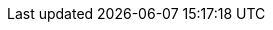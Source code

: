 ////
Licensed to the Apache Software Foundation (ASF) under one
or more contributor license agreements.  See the NOTICE file
distributed with this work for additional information
regarding copyright ownership.  The ASF licenses this file
to you under the Apache License, Version 2.0 (the
"License"); you may not use this file except in compliance
with the License.  You may obtain a copy of the License at

  http://www.apache.org/licenses/LICENSE-2.0

Unless required by applicable law or agreed to in writing,
software distributed under the License is distributed on an
"AS IS" BASIS, WITHOUT WARRANTIES OR CONDITIONS OF ANY
KIND, either express or implied.  See the License for the
specific language governing permissions and limitations
under the License
////

// Standard document attributes

:data-uri!:
:doctype: book
:experimental:
:idprefix:
:imagesdir: images
:numbered:
:sectanchors!:
:sectnums:
:source-highlighter: highlightjs
:highlightjs-theme: solarized_dark
:toc: left
:linkattrs:
:toclevels: 3

// Component attributes

:ProductName: Apache Qpid
:RouterLongName: {ProductName} Dispatch Router
:ClientAmqpPythonName: {ProductName} Proton Python
:ConsoleName: {RouterLongName} Console
:RouterPlatform: Linux
:FragmentDir: ../../common
:RouterName: Dispatch Router
:RouterSchemaDir: ../../build/doc/book
:RouterConfigFile: /etc/qpid-dispatch/qdrouterd.conf
:DispatchRouterVersion: 1.13.0-SNAPSHOT

// Book names

:RouterBook: Using {RouterLongName}

// Doc links

:DispatchRouterUrlBase: https://qpid.apache.org/releases/qpid-dispatch-{DispatchRouterVersion}

:DispatchRouterDownloadUrl: https://qpid.apache.org/download.html
:DispatchRouterDownloadLink: link:{DispatchRouterDownloadUrl}[Download page^]

:DispatchRouterPackagesUrl: https://qpid.apache.org/packages.html
:DispatchRouterPackagesLink: link:{DispatchRouterPackagesUrl}[Packages page^]

:ManagementEntitiesUrl: {DispatchRouterUrlBase}/man/managementschema.html
:ManagementEntitiesLink: link:{ManagementEntitiesUrl}[{RouterName} Management Schema^]

:RouterBookUrl: {DispatchRouterUrlBase}/book/book.html
:RouterBookLink: link:{RouterBookUrl}[{RouterBook}]

:qdmanageManPageUrl: {DispatchRouterUrlBase}/man/qdmanage.html
:qdmanageManPageLink: link:{qdmanageManPageUrl}[qdmanage man page^]

:qdrouterdManPageUrl: {DispatchRouterUrlBase}/man/qdrouterd.html
:qdrouterdManPageLink: link:{qdrouterdManPageUrl}[qdrouterd man page^]

:qdrouterdConfManPageUrl: {DispatchRouterUrlBase}/man/qdrouterd.conf.html
:qdrouterdConfManPageLink: link:{qdrouterdConfManPageUrl}[qdrouterd.conf man page^]

:qdstatManPageUrl: {DispatchRouterUrlBase}/man/qdstat.html
:qdstatManPageLink: link:{qdstatManPageUrl}[qdstat man page^]

:QpidDispatchReadmeUrl: https://gitbox.apache.org/repos/asf?p=qpid-dispatch.git;a=blob_plain;f=README;hb={DispatchRouterVersion}
:QpidDispatchReadmeLink: link:{QpidDispatchReadmeUrl}[Qpid Dispatch README^]

:ClientAmqpPythonUrl: https://qpid.apache.org/proton/

// Other links

:AmqpSpecUrl: http://docs.oasis-open.org/amqp/core/v1.0/os/amqp-core-overview-v1.0-os.html
:AmqpSpecLink: link:{AmqpSpecUrl}[AMQP 1.0 specification^]

